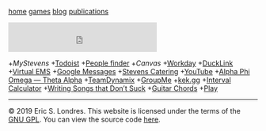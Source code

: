 #+BEGIN_HTML
<!DOCTYPE html>
<html lang="en">
<head>
<title>Eric S. Londres</title>
<link rel="stylesheet" type="text/css" href="css/style.css"/>
</head>
<body>
<nav>

<p><a href="/">home</a>
<a href="/games/">games</a>
<a href="/blog/">blog</a>
<a href="/publications/">publications</a></p>

</nav>
<main>
<iframe src="https://duckduckgo.com/search.html?bgcolor=272822&amp;focus=yes" style="overflow:hidden;margin:0;padding:0;max-width:900px;height:60px;" frameborder="0">
</iframe>
#+END_HTML

+[["https://my.stevens.edu/][MyStevens]]
+[[https://todoist.com/app][Todoist]]
+[[https://web.stevens.edu/peoplefinder/][People finder]]
+[[Canvas]]
+[[https://wd5.myworkday.com/stevens][Workday]]
+[[https://ducklink.stevens.edu/][DuckLink]]
+[[https://emsweb.stevens.edu/VirtualEMS/][Virtual EMS]]
+[[https://messages.google.com/web/][Google Messages]]
+[[http://stevens.e-cater.com/default.php][Stevens Catering]]
+[[https://youtube.com][YouTube]]
+[[https://apota.org/][Alpha Phi Omega — Theta Alpha]]
+[[https://sit.teamdynamix.com/TDNext/Home/Desktop/Default.aspx][TeamDynamix]]
+[[https://web.groupme.com/chats][GroupMe]]
+[[https://kek.gg/][kek.gg]]
+[[https://rechneronline.de/musik/interval.php][Interval Calculator]]
+[[http://www.donaldsonworkshop.com/baraboo/songwriting/songwriting.html][Writing Songs that Don’t Suck]]
+[[https://www.guitar-chords.org.uk/c-major-chord.html][Guitar Chords]]
+[[http://127.0.0.1:43110/1PLAYgDQboKojowD3kwdb3CtWmWaokXvfp][Play]]

#+BEGIN_HTML
<div id="cont_d59b9658b0ffc396f7f7cbb6f0de78ca">
<script type="text/javascript" async="" src="https://www.theweather.com/wid_loader/d59b9658b0ffc396f7f7cbb6f0de78ca"></script>
</div>

</main>
<footer>

<hr />
<p>© 2019 Eric S. Londres. This website is licensed under the terms of the <a href="/GPL">GNU GPL</a>. You can view the source code <a href="https://gitlab.com/slondr/slondr.gitlab.io">here</a>.</p>

</footer>
</body>
</html>
#+END_HTML
